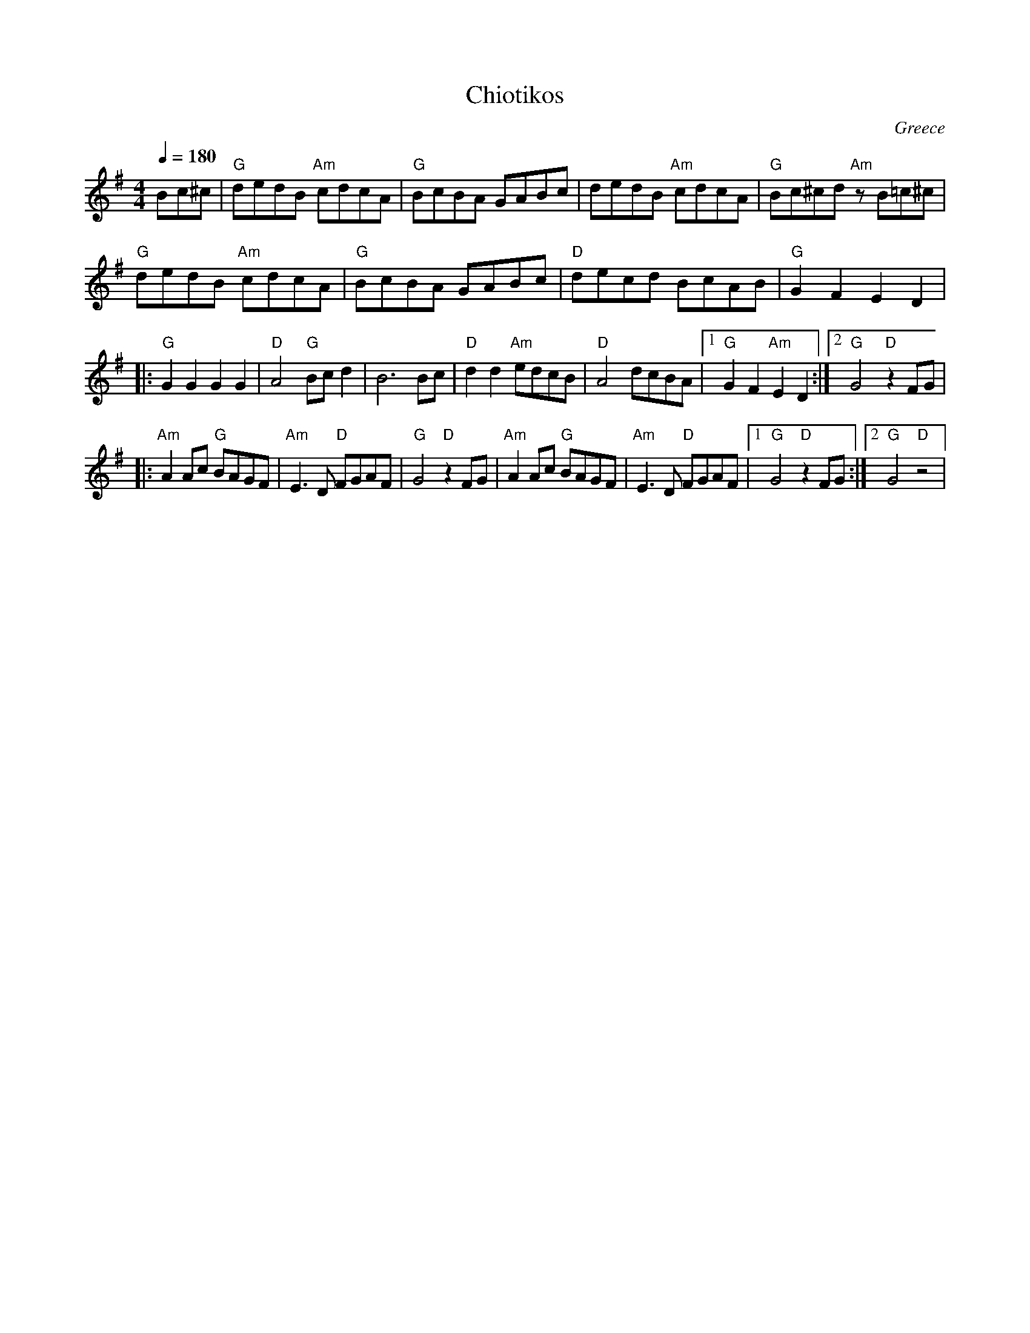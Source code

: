 X: 58
T:Chiotikos
O:Greece
M:4/4
L:1/8
Q:1/4=180
K:G
   Bc^c                 |"G"dedB "Am"cdcA      | "G"BcBA GABc      | dedB "Am"cdcA    |\
   "G"Bc^cd "Am"zB=c^c  |
   "G"dedB "Am"cdcA     | "G"BcBA GABc         | "D"decd BcAB      | "G"G2 F2 E2 D2   |
|: "G"G2G2G2G2          |"D"A4"G"Bcd2          |B6Bc               |"D"d2 d2 "Am"edcB |\
   "D"A4 dcBA           |[1"G"G2 F2 "Am"E2 D2  :|[2 "G"G4 "D"z2 FG |
|: "Am"A2 Ac "G"BAGF    | "Am"E3D "D"FGAF      |"G"G4 "D"z2 FG     | "Am"A2 Ac "G"BAGF|\
   "Am"E3D "D"FGAF      |[1 "G"G4 "D"z2 FG     :| [2 "G"G4 "D"z4   |
